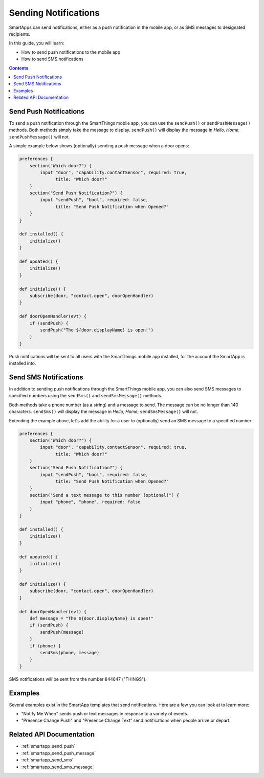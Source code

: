 Sending Notifications
=====================

SmartApps can send notifications, either as a push notification in the mobile app, or as SMS messages to designated recipients.

In this guide, you will learn:

- How to send push notifications to the mobile app
- How to send SMS notifications

.. contents::

Send Push Notifications
-----------------------

To send a push notification through the SmartThings mobile app, you can use the ``sendPush()`` or ``sendPushMessage()`` methods. 
Both methods simply take the message to display.
``sendPush()`` will display the message in *Hello, Home*; ``sendPushMessage()`` will not. 

A simple example below shows (optionally) sending a push message when a door opens:

.. code-block:: groovy

    preferences {
        section("Which door?") {
            input "door", "capability.contactSensor", required: true, 
                  title: "Which door?"
        }
        section("Send Push Notification?") {
            input "sendPush", "bool", required: false, 
                  title: "Send Push Notification when Opened?"
        }
    }

    def installed() {
        initialize()
    }

    def updated() {
        initialize()
    }

    def initialize() {
        subscribe(door, "contact.open", doorOpenHandler)
    }

    def doorOpenHandler(evt) {
        if (sendPush) {
            sendPush("The ${door.displayName} is open!")
        }
    }

Push notifications will be sent to all users with the SmartThings mobile app installed, for the account the SmartApp is installed into.

Send SMS Notifications
----------------------

In addition to sending push notifications through the SmartThings mobile app, you can also send SMS messages to specified numbers using the ``sendSms()`` and ``sendSmsMessage()`` methods.

Both methods take a phone number (as a string) and a message to send. 
The message can be no longer than 140 characters. ``sendSms()`` will display the message in *Hello, Home*; ``sendSmsMessage()`` will not.

Extending the example above, let's add the ability for a user to (optionally) send an SMS message to a specified number:

.. code-block:: groovy

    preferences {
        section("Which door?") {
            input "door", "capability.contactSensor", required: true, 
                  title: "Which door?"
        }
        section("Send Push Notification?") {
            input "sendPush", "bool", required: false, 
                  title: "Send Push Notification when Opened?"
        }
        section("Send a text message to this number (optional)") {
            input "phone", "phone", required: false
        }
    }

    def installed() {
        initialize()
    }

    def updated() {
        initialize()
    }

    def initialize() {
        subscribe(door, "contact.open", doorOpenHandler)
    }

    def doorOpenHandler(evt) {
        def message = "The ${door.displayName} is open!"
        if (sendPush) {
            sendPush(message)
        }
        if (phone) {
            sendSms(phone, message)
        }
    }

SMS notifications will be sent from the number 844647 ("THINGS").

Examples
--------

Several examples exist in the SmartApp templates that send notifications. Here are a few you can look at to learn more:

- "Notify Me When" sends push or text messages in response to a variety of events.
- "Presence Change Push" and "Presence Change Text" send notifications when people arrive or depart.

Related API Documentation
-------------------------
- :ref:`smartapp_send_push`
- :ref:`smartapp_send_push_message`
- :ref:`smartapp_send_sms`
- :ref:`smartapp_send_sms_message`

